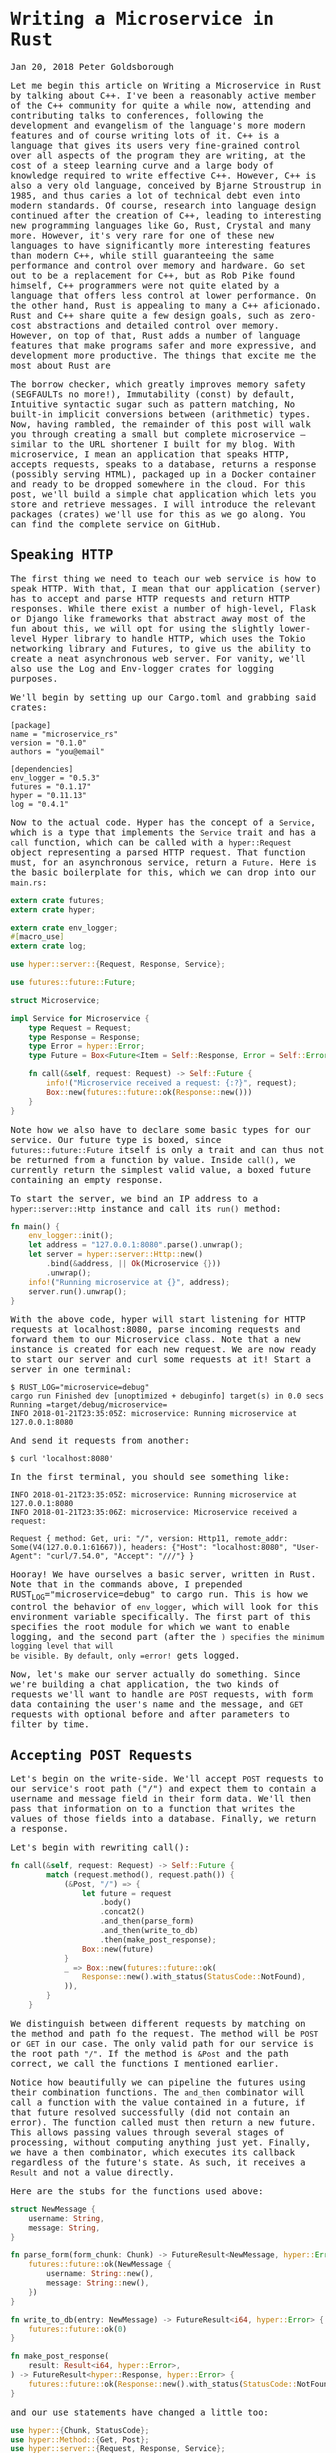 * Writing a Microservice in Rust
  :PROPERTIES:
  :CUSTOM_ID: writing-a-microservice-in-rust
  :END:

Jan 20, 2018 Peter Goldsborough

Let me begin this article on Writing a Microservice in Rust by talking
about C++. I've been a reasonably active member of the C++ community for
quite a while now, attending and contributing talks to conferences,
following the development and evangelism of the language's more modern
features and of course writing lots of it. C++ is a language that gives
its users very fine-grained control over all aspects of the program they
are writing, at the cost of a steep learning curve and a large body of
knowledge required to write effective C++. However, C++ is also a very
old language, conceived by Bjarne Stroustrup in 1985, and thus caries a
lot of technical debt even into modern standards. Of course, research
into language design continued after the creation of C++, leading to
interesting new programming languages like Go, Rust, Crystal and many
more. However, it's very rare for one of these new languages to have
significantly more interesting features than modern C++, while still
guaranteeing the same performance and control over memory and hardware.
Go set out to be a replacement for C++, but as Rob Pike found himself,
C++ programmers were not quite elated by a language that offers less
control at lower performance. On the other hand, Rust is appealing to
many a C++ aficionado. Rust and C++ share quite a few design goals, such
as zero-cost abstractions and detailed control over memory. However, on
top of that, Rust adds a number of language features that make programs
safer and more expressive, and development more productive. The things
that excite me the most about Rust are

The borrow checker, which greatly improves memory safety (SEGFAULTs no
more!), Immutability (const) by default, Intuitive syntactic sugar such
as pattern matching, No built-in implicit conversions between
(arithmetic) types. Now, having rambled, the remainder of this post will
walk you through creating a small but complete microservice -- similar
to the URL shortener I built for my blog. With microservice, I mean an
application that speaks HTTP, accepts requests, speaks to a database,
returns a response (possibly serving HTML), packaged up in a Docker
container and ready to be dropped somewhere in the cloud. For this post,
we'll build a simple chat application which lets you store and retrieve
messages. I will introduce the relevant packages (crates) we'll use for
this as we go along. You can find the complete service on GitHub.

** Speaking HTTP

The first thing we need to teach our web service is how to speak HTTP.
With that, I mean that our application (server) has to accept and parse
HTTP requests and return HTTP responses. While there exist a number of
high-level, Flask or Django like frameworks that abstract away most of
the fun about this, we will opt for using the slightly lower-level Hyper
library to handle HTTP, which uses the Tokio networking library and
Futures, to give us the ability to create a neat asynchronous web
server. For vanity, we'll also use the Log and Env-logger crates for
logging purposes.

We'll begin by setting up our Cargo.toml and grabbing said crates:

#+begin_example
[package] 
name = "microservice_rs" 
version = "0.1.0" 
authors = "you@email"

[dependencies] 
env_logger = "0.5.3" 
futures = "0.1.17" 
hyper = "0.11.13" 
log = "0.4.1" 
#+end_example

Now to the actual code. Hyper has the concept of a =Service=, which is a
type that implements the =Service= trait and has a =call= function, which
can be called with a =hyper::Request= object representing a parsed HTTP
request. That function must, for an asynchronous service, return a
=Future=. Here is the basic boilerplate for this, which we can drop into
our =main.rs=:

#+begin_src rust
  extern crate futures;
  extern crate hyper;

  extern crate env_logger;
  #[macro_use]
  extern crate log;

  use hyper::server::{Request, Response, Service};

  use futures::future::Future;

  struct Microservice;

  impl Service for Microservice {
      type Request = Request;
      type Response = Response;
      type Error = hyper::Error;
      type Future = Box<Future<Item = Self::Response, Error = Self::Error>>;

      fn call(&self, request: Request) -> Self::Future {
          info!("Microservice received a request: {:?}", request);
          Box::new(futures::future::ok(Response::new()))
      }
  }

#+end_src

Note how we also have to declare some basic types for our service. Our
future type is boxed, since =futures::future::Future= itself is only a
trait and can thus not be returned from a function by value. Inside
=call()=, we currently return the simplest valid value, a boxed future
containing an empty response.

To start the server, we bind an IP address to a =hyper::server::Http=
instance and call its =run()= method:

#+begin_src rust
  fn main() {
      env_logger::init();
      let address = "127.0.0.1:8080".parse().unwrap();
      let server = hyper::server::Http::new()
          .bind(&address, || Ok(Microservice {}))
          .unwrap();
      info!("Running microservice at {}", address);
      server.run().unwrap();
  }
#+end_src

With the above code, hyper will start listening for HTTP requests at
localhost:8080, parse incoming requests and forward them to our
Microservice class. Note that a new instance is created for each new
request. We are now ready to start our server and curl some requests at
it! Start a server in one terminal:

#+begin_example
$ RUST_LOG="microservice=debug" 
cargo run Finished dev [unoptimized + debuginfo] target(s) in 0.0 secs 
Running =target/debug/microservice=
INFO 2018-01-21T23:35:05Z: microservice: Running microservice at 127.0.0.1:8080 
#+end_example

And send it requests from another:

#+begin_example
$ curl 'localhost:8080' 
#+end_example

In the first terminal, you should see something like:

#+begin_example
INFO 2018-01-21T23:35:05Z: microservice: Running microservice at 127.0.0.1:8080 
INFO 2018-01-21T23:35:06Z: microservice: Microservice received a request:

Request { method: Get, uri: "/", version: Http11, remote_addr: Some(V4(127.0.0.1:61667)), headers: {"Host": "localhost:8080", "User-Agent": "curl/7.54.0", "Accept": "///"} } 
#+end_example

Hooray! We have ourselves a basic server, written in Rust. Note that in
the commands above, I prepended RUST_LOG="microservice=debug" to cargo
run. This is how we control the behavior of =env_logger=, which will look
for this environment variable specifically. The first part of this
specifies the root module for which we want to enable logging, and the
second part (after the =) specifies the minimum logging level that will
be visible. By default, only =error!= gets logged.

Now, let's make our server actually do something. Since we're building a
chat application, the two kinds of requests we'll want to handle are
=POST= requests, with form data containing the user's name and the
message, and =GET= requests with optional before and after parameters to
filter by time.

** Accepting POST Requests

Let's begin on the write-side. We'll accept =POST= requests to our
service's root path ("/") and expect them to contain a username and
message field in their form data. We'll then pass that information on to
a function that writes the values of those fields into a database.
Finally, we return a response.

Let's begin with rewriting call():

#+begin_src rust
  fn call(&self, request: Request) -> Self::Future {
          match (request.method(), request.path()) {
              (&Post, "/") => {
                  let future = request
                      .body()
                      .concat2()
                      .and_then(parse_form)
                      .and_then(write_to_db)
                      .then(make_post_response);
                  Box::new(future)
              }
              _ => Box::new(futures::future::ok(
                  Response::new().with_status(StatusCode::NotFound),
              )),
          }
      }
#+end_src

We distinguish between different requests by matching on the method and
path fo the request. The method will be =POST= or =GET= in our case. The
only valid path for our service is the root path ="/"=. If the method is
=&Post= and the path correct, we call the functions I mentioned earlier.

Notice how beautifully we can pipeline the futures using their
combination functions. The =and_then= combinator will call a function with
the value contained in a future, if that future resolved successfully
(did not contain an error). The function called must then return a new
future. This allows passing values through several stages of processing,
without computing anything just yet. Finally, we have a then combinator,
which executes its callback regardless of the future's state. As such,
it receives a =Result= and not a value directly.

Here are the stubs for the functions used above:

#+begin_src rust
  struct NewMessage {
      username: String,
      message: String,
  }

  fn parse_form(form_chunk: Chunk) -> FutureResult<NewMessage, hyper::Error> {
      futures::future::ok(NewMessage {
          username: String::new(),
          message: String::new(),
      })
  }

  fn write_to_db(entry: NewMessage) -> FutureResult<i64, hyper::Error> {
      futures::future::ok(0)
  }

  fn make_post_response(
      result: Result<i64, hyper::Error>,
  ) -> FutureResult<hyper::Response, hyper::Error> {
      futures::future::ok(Response::new().with_status(StatusCode::NotFound))
  }
#+end_src

and our use statements have changed a little too:

#+begin_src rust
use hyper::{Chunk, StatusCode}; 
use hyper::Method::{Get, Post}; 
use hyper::server::{Request, Response, Service};

use futures::Stream; 
use futures::future::{Future, FutureResult}; 
#+end_src

Let's continue by taking a look at =parse_form=, which receives a =Chunk= (a
message body), and parses out the username and message while handling
errors appropriately. To parse the form, we use the =url= crate (which
you'll have to grab with cargo):

#+begin_src rust
  use std::collections::HashMap;
  use std::io;

  fn parse_form(form_chunk: Chunk) -> FutureResult<NewMessage, hyper::Error> {
      let mut form = url::form_urlencoded::parse(form_chunk.as_ref())
          .into_owned()
          .collect::<HashMap<String, String>>();

      if let Some(message) = form.remove("message") {
          let username = form.remove("username").unwrap_or(String::from("anonymous"));
          futures::future::ok(NewMessage {
              username: username,
              message: message,
          })
      } else {
          futures::future::err(hyper::Error::from(io::Error::new(
              io::ErrorKind::InvalidInput,
              "Missing field 'message",
          )))
      }
  }
#+end_src

After parsing the form into a =hashmap=, we attempt to remove the
=message= key from it. If that fails, we return an error, since a message
is mandatory. Otherwise, we grab the username field, which we default to
"anonymous" if it's not there. Finally, we return a successful future
containing our simple =NewMessage= struct.

I'll not talk about the =write_to_db= function just yet. Database
interaction is a beast of its own, so I'll devote a subsequent section
to this function and the corresponding routine that reads messages from
the database. However, note that =write_to_db= returns an =i64= when
successful. This will be the =timestamp= of the submission of the new
message into the database.

Instead, let's see what we need to do to return a response back to
whoever blessed our microservice with a request:

#+begin_src rust
  #[macro_use]
  extern crate serde_json;

  fn make_post_response(
      result: Result<i64, hyper::Error>,
  ) -> FutureResult<hyper::Response, hyper::Error> {
      match result {
          Ok(timestamp) => {
              let payload = json!({ "timestamp": timestamp }).to_string();
              let response = Response::new()
                  .with_header(ContentLength(payload.len() as u64))
                  .with_header(ContentType::json())
                  .with_body(payload);
              debug!("{:?}", response);
              futures::future::ok(response)
          }
          Err(error) => make_error_response(error.description()),
      }
  }

#+end_src

We match on the result to see if we were able to write to the database
successfully or not. If so, we'll create a JSON payload forming the body
of the response we return. For this I use the =serde_json= crate, which
you should add to your =Cargo.toml=. When constructing the response
struct, we need to set the correct HTTP headers. In this case, this
means setting the =Content-Length= header to the length of the response
body and the =Content-Type= header to =application/json=.

I've refactored out the code to make the response struct for the
erroneous case into a separate function =make_error_response=, since
we'll be re-using that later on:

#+begin_src rust
  fn make_error_response(error_message: &str) -> FutureResult<hyper::Response, hyper::Error> {
      let payload = json!({ "error": error_message }).to_string();
      let response = Response::new()
          .with_status(StatusCode::InternalServerError)
          .with_header(ContentLength(payload.len() as u64))
          .with_header(ContentType::json())
          .with_body(payload);
      debug!("{:?}", response);
      futures::future::ok(response)
  }
#+end_src

The response construction is quite similar to the previous function,
however this time we have to set the HTTP status of the response to
=StatusCode::InternalServerError= (status 500). The default is =OK= (200),
so we didn't have to set the status earlier.

** Accepting GET Requests

Next, let's move on to =GET= requests, which will be sent to our server to
fetch messages. The request is allowed to have two query arguments,
=before= and =after=, both =timestamps= to constrain the messages fetched
according to their =timestamp=, and both optional. If neither =before= nor
=after= are present, we will return only the last message.

Below is the code for the match arm handling =GET= requests. It's slightly
more logic than before:

#+begin_src rust
  (&Get, "/") => { 
      let time_range = match request.query() { 
          Some(query) => parse_query(query), 
          None => Ok(TimeRange { 
              before: None, 
              after:  None, 
          }), 
      }; 
      let response = match time_range { 
           Ok(time_range) => make_get_response(query_db(time_range)), 
           Err(error) => make_error_response(&error), 
      }; 
      Box::new(response) 
  }
#+end_src

By calling =request.query()=, we get an =Option<&str>=, since a URI may not
have a query string at all. If it is present, we call =parse_query=, which
parses the query arguments and returns a TimeRange struct, defined as

#+begin_src rust
  struct TimeRange {
      before: Option,
      after: Option,
  }
#+end_src

Since both =before= and =after= arguments are optional, we make both =Options=
in the =TimeRange= struct. Further, the timestamps may be invalid
(e.g. not numeric), so we have to deal with the case where parsing their
values fails. In such a case, =parse_query= will return an error message,
which we can forward to the =make_error_response= function we wrote
earlier. Otherwise, we can go on to call =query_db=, which will fetch the
messages for us, and =make_get_response=, which creates an appropriate
=Response= object to return back to the client.

To parse the query string, we again use the =url::form_urlencoded=
function from earlier, since the syntax is still key=value&key=value. We
then try to fetch the =before= and =after= values and convert them to
integers (timestamps):

#+begin_src rust
  fn parse_query(query: &str) -> Result<TimeRange, String> {
      let args = url::form_urlencoded::parse(&query.as_bytes())
          .into_owned()
          .collect::<HashMap<String, String>>();

      let before = args.get("before").map(|value| value.parse::<i64>());
      if let Some(ref result) = before {
          if let Err(ref error) = *result {
              return Err(format!("Error parsing 'before': {}", error));
          }
      }

      let after = args.get("after").map(|value| value.parse::<i64>());
      if let Some(ref result) = after {
          if let Err(ref error) = *result {
              return Err(format!("Error parsing 'after': {}", error));
          }
      }

      Ok(TimeRange {
          before: before.map(|b| b.unwrap()),
          after: after.map(|a| a.unwrap()),
      })
  }
#+end_src

The code for this is unfortunately slightly clunky and repetitive, but
is hard to make much nicer in this case without added complexity.
Essentially, we try to get the =before= and =after= fields from the form,
and if they are there, we attempt to parse them as =i64=. One thing I
would have wished for here is to be able to combine multiple =if let=
statements, so we could write:

#+begin_src rust
  if let Some(ref result) = before && let Err(ref error) = *result {
      return Err(format!("Error parsing 'before': {}", error)); 
  }
#+end_src 

However, this is not currently possible in Rust (you can have multiple
values in if let statements by packing them in tuples, but not if the
values depend on each other, like here).

Skipping over =query_db= for now, =make_get_response= looks fairly
simple:

#+begin_src rust
  fn make_get_response(messages: Option<Vec>) -> FutureResult<hyper::Response, hyper::Error> {
      let response = match messages {
          Some(messages) => {
              let body = render_page(messages);
              Response::new()
                  .with_header(ContentLength(body.len() as u64))
                  .with_body(body)
          }
          None => Response::new().with_status(StatusCode::InternalServerError),
      };
      debug!("{:?}", response);
      futures::future::ok(response)
  }
#+end_src

If the messages option contains a value, we can pass the messages on to
=render_page=, which will return an HTML page that forms the body of our
response, showing the messages in a simple HTML list. If the option is
empty, an error occurred in =query_db=, which we'll log but not expose to
the user, so we just return a =response= with status code 500. I'll cover
the implementation of =render_page= in the section on templating.

** Connecting to a Database

Now that we have paths for both writing and reading in our service, we
need to tie the ends together with a database to write to and read from.
Rust has a very nice and popular object relational model (ORM) library
called =diesel=, which is very fun and intuitive to work with. Add it to
your =Cargo.toml= and enable the =postgres= feature, since we'll be using
Postgres for this tutorial:

#+begin_example
diesel = { version = "1.0.0", features = ["postgres"] } 
#+end_example

Please make sure you have Postgres installed on your machine and are
able to log in with psql (as a basic sanity check). Diesel also supports
other DBMSs like MySQL, in case you want to try those out after this
tutorial.

Let's begin by creating a database schema for our application. We'll
drop it in schemas/messages.sql:

#+begin_src sql
CREATE TABLE messages (
  id SERIAL PRIMARY KEY,
  username VARCHAR(128) NOT NULL, 
  message TEXT NOT NULL, 
  timestamp BIGINT NOT NULL DEFAULT EXTRACT('epoch' FROM CURRENT_TIMESTAMP) 
) 
#+end_src

Each row in our table stores a message, represented by a monotonically
incrementing ID, the username of the author, the message text and
finally a timestamp. The default value of the timestamp specified above
will insert the current seconds since the epoch for every new
entry. Since the id column is also auto-incrementing, we'll ultimately
only have to insert the username and message for each new row.

We now have to integrate this table with Diesel. For this, you'll need
to install the Diesel CLI with =cargo install diesel_cli=. Then, you can
run the following command:

#+begin_example
$ export DATABASE_URL=postgres://:@localhost 
$ diesel print-schema | tee src/schema.rs 
table! {
    messages (id) {
        id -> Int4,
        username -> Varchar,
        message -> Text,
        timestamp -> Int8,
    }
}
#+end_example

where =<user>:<password>= are your database's username and password. If
your database doesn't have a password, the user will suffice. The latter
command shows us the representation of our database in Rust, which we
also store in src/schema.rs. The table! macro comes from Diesel. Besides
the schema, Diesel also requires us to write a model. This we have to
write ourselves, in src/models.rs:

#+begin_src rust
#[derive(Queryable, Serialize, Debug)]
pub struct Message {
    pub id: i32,
    pub username: String,
    pub message: String,
    pub timestamp: i64,
}
#+end_src

This model is the Rust struct we interact with in our code. To do so, we
need to add a few declarations to our main module:

#+begin_src rust
#[macro_use]
extern crate serde_derive;
#[macro_use]
extern crate diesel;

mod schema;
mod models;
#+end_src

At this point, we are ready to fill in the functions =write_to_db= and
=query_db= that we left out earlier.

** COMMENT Writing to the Database

We'll begin with =write_to_db=, which should simply write an entry into
the database and return its creation timestamp:

#+begin_src rust
  use diesel::prelude::*;
  use diesel::pg::PgConnection;

  fn write_to_db(
      new_message: NewMessage,
      db_connection: &PgConnection,
  ) -> FutureResult<i64, hyper::Error> {
      use schema::messages;
      let timestamp = diesel::insert_into(messages::table)
          .values(&new_message)
          .returning(messages::timestamp)
          .get_result(db_connection);

      match timestamp {
          Ok(timestamp) => futures::future::ok(timestamp),
          Err(error) => {
              error!("Error writing to database: {}", error.description());
              futures::future::err(hyper::Error::from(io::Error::new(
                  io::ErrorKind::Other,
                  "service error",
              )))
          }
      }
  }

#+end_src

And it's as easy as that! Diesel exposes a very intuitive and
type-safe query interface, with which we:

- specify the table we are inserting into, 
- specify the value(s) we are inserting (more on this in a second), 
- specify what values we want to return at the same (if any) and call 
  =get_result=, which will actually execute the query. 

This gives us a =QueryResult= object, which we can match on, handling
errors as needed. Two things that should surprise you above are that (1)
we can pass the NewMessage struct as-is to Diesel and (2) we are using a
magical db_connection parameter that wasn't there before. Let's resolve
these two mysteries! For (1), this will not actually compile with the
code I have given you so far. To make it compile, we need to move our
NewMessage struct into src/models.rs, right under the Message struct,
and make it look like so:

#+begin_src rust
  use schema::messages;

  #[derive(Queryable, Serialize, Debug)]
  pub struct Message {
      pub id: i32,
      pub username: String,
      pub message: String,
      pub timestamp: i64,
  }

  #[derive(Insertable, Debug)]
  #[table_name = "messages"]
  pub struct NewMessage {
      pub username: String,
      pub message: String,
  }
#+end_src

This way, Diesel can directly associate the fields of our struct with
the columns in the database. Neat! Note that, for this, the table must
be called =messages=, as indicated by the =table_name= attribute.

For the second mystery, we'll have to change our code a bit to introduce
the concept of a database connection. In =Service::call()=, put the
following right at the top:

#+begin_src rust
  fn call(&self, request: Request) -> Self::Future {
      let db_connection = match connect_to_db() {
          Some(connection) => connection,
          None => {
              return Box::new(
                  futures::future::ok(
                      Response::new().with_status(
                          StatusCode::InternalServerError
                      ),
                  )
              )
          }
      };
#+end_src

where =connect_to_db= is defined as

#+begin_src rust
  use std::env;

  const DEFAULT_DATABASE_URL: &'static str = "postgresql://postgres@localhost:5432";

  fn connect_to_db() -> Option {
      let database_url = env::var("DATABASE_URL").unwrap_or(String::from(DEFAULT_DATABASE_URL));
      match PgConnection::establish(&database_url) {
          Ok(connection) => Some(connection),
          Err(error) => {
              error!("Error connecting to database:{}", error.description());
              None
          }
      }
  }
#+end_src

This function looks for the environment variable =DATABASE_URL= to
determine the Postgres database URL, or uses a pre-defined constant
otherwise. It then attempts to create a new database connection and
returns it if possible. You'll also want to update your =GET= and =POST=
handlers:

#+begin_src rust
  (&Post, "/") => {
     let future = request
         .body()
         .concat2()
         .and_then(parse_form)
         .and_then(move |new_message|
                   write_to_db(new_message, &db_connection))
         .then(make_post_response);
     Box::new(future)
  }

  (&Get, "/") => {
      let time_range = match request.query() {
          Some(query) => parse_query(query),
          None => Ok(TimeRange {
              before: None,
              after: None,
          }),
      };
      let response = match time_range {
          Ok(time_range) => make_get_response(
              query_db(time_range, &db_connection)),
          Err(error) => make_error_response(&error),
      };
      Box::new(response)
  } 
#+end_src

With this scheme, we'll be creating a new =Database= connection for each
request. Depending on your setup, this may be fine. However, you may
also want to consider using =r2d2= to establish a connection pool which
will keep a constant number of connections open for you and hand you one
as you need it.

** Querying the Database

We can now write new messages into the database -- that's awesome. Next,
we'll want to figure out how to read them back out by querying the
database appropriately. Let's implement query_db:

fn query_db(time_range: TimeRange, db_connection: &PgConnection) ->
Option<Vec> { use schema::messages; let TimeRange { before, after } =
time_range; let query_result = match (before, after) { (Some(before),
Some(after)) => { messages::table .filter(messages::timestamp.lt(before
as i64)) .filter(messages::timestamp.gt(after as i64))
.load::(db_connection) } (Some(before), /) => { messages::table
.filter(messages::timestamp.lt(before as i64)) .load::(db_connection) }
(/, Some(after)) => { messages::table
.filter(messages::timestamp.gt(after as i64)) .load::(db_connection) }
_ => messages::table.load::(db_connection), }; match query_result {
Ok(result) => Some(result), Err(error) => { error!("Error querying DB:
{}", error); None } } } The code for this is unfortunately slightly
complex. This is because both before and after are Options, and Diesel
does not currently provide an easy way to gradually build up a query. So
we have to exhaustively check if before or after are Some or None and
perform zero to two filters each time. The querying itself, however, is
once more simple and intutitive. Since where is a keyword in Rust, the
WHERE clause from SQL is implemented with the filter method in Diesel.
Relational operators like > or = are methods on the model structs, like
.gt() or .eq().

Rendering HTML Templates

We're very close! All that's left at this point is to write
render_page, which we left out earlier. For this, we'll want to use a
templating library. Templating, in the context of web servers, is the
general concept of creating an HTML page with dynamic data and control
flow. Popular templating libraries in other languages are Handlebars in
JavaScript or Jinja in Python. While I personally used a Rust port of
Handlebars for my url-shortening project, I have to say that the
landscape of templating libraries in Rust is not fantastic. Like in
quite a few domains in Rust, there is no go-to, "quasi-standard" library
like Jinja is in Python. This makes picking one of the hard, since you
never know if it will turn into abandonware 6 months down the road.

Nevertheless, for this tutorial, we'll use a templating library called
maud. Albeit not be the most scalable option for a real-world
application, maud is interesting and clever, allowing us to write HTML
templates directly in Rust, using natural control flow. If anything,
maud shows off the power of Rust macros. That said, maud will require a
nightly build of Rust to enable the procedural macro feature, which is
close to being stable, it seems.

First, add maud to your Cargo.toml:

[dependencies] maud = "0.17.2" Then, add the following declarations to
the top of your main.rs:

#[feature(proc_macro)] extern crate maud; Now, we can write
render_page:

fn render_page(messages: Vec) -> String { (html! { head { title
"microservice" style "body { font-family: monospace }" } body { ul {
@for message in &messages { li { (message.username) " ("
(message.timestamp) "):" (message.message) } } } } }).into_string() }
mind = blown? Yes, somewhat. Just let that sink in for a bit. Breathe in
deeply. Exhale. You're writing an HTML page using a Rust macro. Damn.

And that's it! Our microservice is complete. And micro it is. Let's run
it:

$ DATABASE_URL="postgresql://goldsborough@localhost"
RUST_LOG="microservice=debug" cargo run Compiling microservice v0.1.0
(file:///Users/goldsborough/Documents/Rust/microservice) Finished dev
[unoptimized + debuginfo] target(s) in 12.30 secs Running
=target/debug/microservice= INFO 2018-01-22T01:22:16Z: microservice:
Running microservice at 127.0.0.1:8080 and then in another terminal:

$ curl -X POST -d 'username=peter&message=hi' 'localhost:8080'
{"timestamp":1516584255} $ curl -X POST -d 'username=mike&message=hi2'
'localhost:8080' {"timestamp":1516584282} In the first, you should see
the debug logs:

... DEBUG 2018-01-22T01:24:14Z: microservice: Request { method: Post,
uri: "/", version: Http11, remote_addr: Some(V4(127.0.0.1:64869)),
headers: {"Host": "localhost:8080", "User-Agent": "curl/7.54.0",
"Accept": "///", "Content-Length": "25", "Content-Type":
"application/x-www-form-urlencoded"} } DEBUG 2018-01-22T01:24:14Z:
microservice: Response { status: Ok, version: Http11, headers:
{"Content-Length": "24", "Content-Type": "application/json"} } ... Now,
let's GET some messages:

$ curl 'localhost:8080'

#+BEGIN_HTML
  <head>
#+END_HTML

#+BEGIN_HTML
  <title>
#+END_HTML

microservice

#+BEGIN_HTML
  </title>
#+END_HTML

#+BEGIN_HTML
  <style>body { font-family: monospace }</style>
#+END_HTML

#+BEGIN_HTML
  </head>
#+END_HTML

#+BEGIN_HTML
  <body>
#+END_HTML

#+BEGIN_HTML
  <ul>
#+END_HTML

#+BEGIN_HTML
  <li>
#+END_HTML

peter (1516584255): hi

#+BEGIN_HTML
  </li>
#+END_HTML

#+BEGIN_HTML
  <li>
#+END_HTML

mike (1516584282): hi2

#+BEGIN_HTML
  </li>
#+END_HTML

#+BEGIN_HTML
  </ul>
#+END_HTML

#+BEGIN_HTML
  </body>
#+END_HTML

or, if you navigate your web browser to http://localhost:8080:

screenshot

You can also try adding ?after=&before= to the query URL and verify that
you only get messages in the specified time range.

Packaging with Docker

I'll talk very briefly about how to package this application in a Docker
container. This doesn't have anything to do with Rust per-se, but it's
useful to know about relevant Docker containers to base yours on.

There are two official Docker images maintained by the Rust developers:
one for stable and one for nightly Rust. The stable Rust image is simply
rust and the nightly one is rust-lang/rust:nightly. Basing our container
on one of these is very simple. We'll want to base ours on the nightly
image. Make the content of your Dockerfile look like this:

FROM rustlang/rust:nightly MAINTAINER [[mailto:your@email][your@email]]

WORKDIR /var/www/microservice/ COPY . .

RUN rustc --version RUN cargo install

CMD ["microservice"] We'll run the Postgres database in a separate
Docker container, as is typical of a microservice architecture. Make
this Dockerfile-db:

FROM postgres MAINTAINER [[mailto:your@email][your@email]]

* Create the table on start-up
  :PROPERTIES:
  :CUSTOM_ID: create-the-table-on-start-up
  :END:

ADD schemas/messages.sql /docker-entrypoint-initdb.d/ And tie things
together with a docker-compose.yaml:

version: '2' services: server: build: context: . dockerfile:
docker/Dockerfile networks: - network ports: - "8080:80" environment:
DATABASE_URL: postgresql://postgres:secret@db:5432 RUST_BACKTRACE: 1
RUST_LOG: microservice=debug db: build: context: . dockerfile:
docker/Dockerfile-db restart: always networks: - network environment:
POSTGRES_PASSWORD: secret

networks: network: This file is a bit more involved, but once it's
written, the rest is a breeze. Note that I place both Dockerfiles into a
docker/ folder. Now, simply run docker-compose up:

$ docker-compose up Recreating microservice_db_1 ... Recreating
microservice_server_1 ... done Attaching to microservice_db_1,
microservice_server_1 server_1 | INFO 2018-01-22T01:38:57Z:
microservice: Running microservice at 127.0.0.1:8080 db_1 | 2018-01-22
01:38:57.886 UTC [1] LOG: listening on IPv4 address "0.0.0.0", port 5432
db_1 | 2018-01-22 01:38:57.886 UTC [1] LOG: listening on IPv6 address
"::", port 5432 db_1 | 2018-01-22 01:38:57.891 UTC [1] LOG: listening
on Unix socket "/var/run/postgresql/.s.PGSQL.5432" db_1 | 2018-01-22
01:38:57.917 UTC [20] LOG: database system was shut down at 2018-01-22
00:10:07 UTC db_1 | 2018-01-22 01:38:57.939 UTC [1] LOG: database
system is ready to accept connections This will look different for you
the first time you run it, of course. Anyway, that's all there is to it.
You could now push this into a GitHub repo, drop it on a (free) AWS or
Google Cloud instance, and access your service from the outside world.
Wooh!

Epilogue

Pieced together, the above snippets of code make up around 270 lines
necessary to create our full-fledged microservice in Rust. I'm not
saying that's little, compared to the equivalent code written in, say,
Flask. However, there are also more batteries-inclued web frameworks
available in Rust, such as Rocket, that abstract away even more for you.
Nevertheless, I believe taking this route and going slightly lower level
with Hyper gave you some nice insights into how you can leverage Rust to
write a safe and performant webservice.

I wrote this blog post to share the knowledge I picked up while learning
about Rust and applying my knowledge to a small url-shortening
webservice that I use to shorten URLs for my blog (which, if you take a
look at your browser's URL bar, are quite long). Coming out of this, I
feel like I now have a solid appreciation for the features Rust brings
along, and where it is more expressive and safe or less expressive (but
not less safe) to work with compared to modern C++.

I feel like it may take another few years for Rust's ecosystem to
stabilize and go-to, stable and well-maintained packages to establish
themselves for the majority of tasks. Nevertheless, the prospects are
promising. Facebook is already investigating the use of Rust for a new
Mercurial server which would host its codebase. And more and more people
are looking at Rust as an interesting option for embedded programming.
I'll be watching the development of the language closely, meaning I
subscribed to the r/Rust subreddit.

Peter Goldsborough Fix the World

Related Posts

A Promenade of PyTorch A brief discussion of a research-first deep
learning framework

Convolutions with cuDNN Implementing computer vision's most crucial
operation with NVIDIA's cuDNN library

Exploring K-Means in Python, C++ and CUDA Implementations of K-Means in
three different environments

My Facebook Internship Living the wonders of the Facelife

A Sweeping Tour of TensorFlow A ten minute read to get you up to scratch
on the TensorFlow API

A Mathematical Thought on Learning What differentiates a strong learner
from a weak learner?

Emitting Diagnostics in Clang I explain thow to plug into the available
infrastructure for diagnostics and fixit hints for custom clang tools.

My Google Internship Thoughts on my experiences, insights, hardships and
successes at Google.

Disassembling Python Bytecode Insight into Python bytecode disassembly
with the dis module.

The LD_PRELOAD trick Using LD_PRELOAD and the dynamic linker for
hidden code injection.

[Log] {index: 0, text: "Writing a Microservice in Rust -- Peter
Goldsborough", link:
"http://www.goldsborough.me/rust/web/tutorial/2018/01/20/17-01-11-writing_a_microservice_in_rust/"}
[Log] {index: 1, text: "About", link:
"http://www.goldsborough.me/about/"} [Log] {index: 2, text: "Contact",
link: "http://www.goldsborough.me/contact/"} [Log] {index: 3, text:
"CV", link: "http://www.goldsborough.me/cv/"} [Log] {index: 4, text:
"contributing talks", link:
"https://www.youtube.com/watch?v=E6i8jmiy8MY"} [Log] {index: 5, text:
"large body of knowledge", link:
"http://www.open-std.org/jtc1/sc22/wg21/docs/papers/2017/n4659.pdf"}
[Log] {index: 6, text: "Go", link: "https://golang.org/"} [Log] {index:
7, text: "Rust", link: "https://www.rust-lang.org/en-US/"} [Log] {index:
8, text: "Crystal", link: "https://crystal-lang.org/"} [Log] {index: 9,
text: "Rob Pike found himself", link:
"https://commandcenter.blogspot.com/2012/06/less-is-exponentially-more.html"}
[Log] {index: 10, text: "URL↵shortener", link:
"https://github.com/goldsborough/psag.cc"} [Log] {index: 11, text: "on
GitHub", link: "http://github.com/goldsborough/microservice-rs"} [Log]
{index: 12, text: "Flask", link: "http://flask.pocoo.org/"} [Log]
{index: 13, text: "Django", link: "https://www.djangoproject.com/"}
[Log] {index: 14, text: "hyper", link: "https://hyper.rs/"} [Log]
{index: 15, text: "tokio", link: "https://tokio.rs/"} [Log] {index: 16,
text: "futures", link: "https://github.com/alexcrichton/futures-rs"}
[Log] {index: 17, text: "log", link: "https://docs.rs/log/0.4.1/log/"}
[Log] {index: 18, text: "env-logger", link:
"https://docs.rs/crate/env_logger/0.5.2"} [Log] {index: 19, text:
"diesel", link: "http://diesel.rs/"} [Log] {index: 20, text: "Postgres",
link: "https://postgresql.org/"} [Log] {index: 21, text: "r2d2", link:
"https://github.com/diesel-rs/r2d2-diesel"} [Log] {index: 22, text:
"Handlebars", link: "http://handlebarsjs.com/"} [Log] {index: 23, text:
"Jinja", link: "http://jinja.pocoo.org/"} [Log] {index: 24, text: "Rust
port↵of Handlebars", link: "https://github.com/sunng87/handlebars-rust"}
[Log] {index: 25, text: "url-shortening project", link:
"http://github.com/goldsborough/psag.cc"} [Log] {index: 26, text:
"not↵fantastic", link: "http://www.arewewebyet.org/topics/templating/"}
[Log] {index: 27, text: "maud", link: "http://maud.lambda.xyz/"} [Log]
{index: 28, text: "close to being stable,↵it seems", link:
"https://github.com/rust-lang/rust/issues/38356"} [Log] {index: 29,
text: "rust", link: “https://hub.docker.com/_/rust/"} [Log] {index: 30,
text:"rust-lang/rust:nightly",
link:"https://hub.docker.com/r/rustlang/rust/"} [Log] {index: 31,
text:"docker-compose.yaml", link:"https://docs.docker.com/compose/"}
[Log] {index: 32, text:"AWS", link:"https://aws.amazon.com/free/"} [Log]
{index: 33, text:"Google↵Cloud", link:"https://cloud.google.com/free/"}
[Log] {index: 34, text:"Rocket", link:"https://rocket.rs/"} [Log]
{index: 35, text:"url-shortening webservice",
link:"http://github.com/goldsborough/psag.cc"} [Log] {index: 36,
text:"Mercurial server",
link:"https://www.theregister.co.uk/2016/10/18/facebook_mercurial_devs_forget_git/"}
[Log] {index: 37, text:"",
link:"http://www.tumblr.com/share/link?url=http://www.go...rust/&name=Writing%20a%20Microservice%20in%20Rust"}
[Log] {index: 38, text:"",
link:"http://reddit.com/submit?url=http://www.goldsborou...ust/&title=Writing%20a%20Microservice%20in%20Rust"}
[Log] {index: 39, text:"",
link:"http://www.stumbleupon.com/submit?url=http://www.g...ust/&title=Writing%20a%20Microservice%20in%20Rust"}
[Log] {index: 40, text:"",
link:"https://news.ycombinator.com/submitlink?u=http://w...in_rust/&t=Writing%20a%20Microservice%20in%20Rust"}
[Log] {index: 41, text:"",
link:"https://facebook.com/sharer.php?u=http://www.golds...18/01/20/17-01-11-writing_a_microservice_in_rust/"}
[Log] {index: 42, text:"",
link:"https://twitter.com/intent/tweet?text=Writing%20a%...18/01/20/17-01-11-writing_a_microservice_in_rust/"}
[Log] {index: 43, text:"",
link:"https://plus.google.com/share?url=http://www.golds...18/01/20/17-01-11-writing_a_microservice_in_rust/"}
[Log] {index: 44, text:"",
link:"http://www.linkedin.com/shareArticle?url=http://ww...ust/&title=Writing%20a%20Microservice%20in%20Rust"}
[Log] {index: 45, text:"↵ A Promenade of PyTorch↵ A brief discussion of
a research-first deep learning framework↵ ",
link:"http://www.goldsborough.me/ml/ai/python/2018/02/04/20-17-20-a_promenade_of_pytorch/"}
[Log] {index: 46, text:"↵ Convolutions with cuDNN↵ Implementing
comp...ucial operation with NVIDIA's cuDNN library↵ ",
link:"http://www.goldsborough.me/cuda/ml/cudnn/c++/2017/10/01/14-37-23-convolutions_with_cudnn/"}
[Log] {index: 47, text:"↵ Exploring K-Means in Python, C++ and CUDA↵ ...
of K-Means in three different environments↵ ",
link:"http://www.goldsborough.me/c++/python/cuda/2017/09...-32-46-exploring_k-means_in_python,/c++/and_cuda/"}
[Log] {index: 48, text:"↵ My Facebook Internship↵ Living the wonders of
the Facelife↵ ",
link:"http://www.goldsborough.me/internship/facebook/2017/08/13/23-31-54-my_facebook_internship/"}
[Log] {index: 49, text:"↵ A Sweeping Tour of TensorFlow↵ A ten
minut...get you up to scratch on the TensorFlow API↵ ",
link:"http://www.goldsborough.me/tensorflow/ml/ai/python...017/06/28/20-21-45-a_sweeping_tour_of_tensorflow/"}
[Log] {index: 50, text:"↵ A Mathematical Thought on Learning↵ What
d...iates a strong learner from a weak learner?↵ ",
link:"http://www.goldsborough.me/learning/2017/04/09/23-24-16-a_mathematical_thought_on_learning/"}
[Log] {index: 51, text:"↵ Emitting Diagnostics in Clang↵ I explain
t...ics and fixit hints for custom clang tools.↵ ",
link:"http://www.goldsborough.me/c++/clang/llvm/tools/20...itting_diagnostics_and_fixithints_in_clang_tools/"}
[Log] {index: 52, text:"↵ My Google Internship↵ Thoughts on my
exper...nsights, hardships and successes at Google.↵ ",
link:"http://www.goldsborough.me/google/internship/2016/11/18/01-57-54-my_google_internship//"}
[Log] {index: 53, text:"↵ Disassembling Python Bytecode↵ Insight int...n
bytecode disassembly with the dis module.↵ ",
link:"http://www.goldsborough.me/python/low-level/2016/10/04/00-31-30-disassembling_python_bytecode/"}
[Log] {index: 54, text:"↵ The LD_PRELOAD trick↵ Using LD_PRELOAD
and...e dynamic linker for hidden code injection.↵ ",
link:"http://www.goldsborough.me/c/low-level/kernel/2016/08/29/16-48-53-the/-ld_preload-_trick/"}
[Log] {index: 55, text:"",
link:"https://stackoverflow.com/users/1810440"} [Log] {index: 56,
text:"", link:"https://twitter.com/pegoldsborough"} [Log] {index: 57,
text:"", link:"https://github.com/goldsborough"} [Log] {index: 58,
text:"", link:"mailto:peter@goldsborough.me"} [Log] {index: 59, text:"",
link:"https://www.linkedin.com/in/petergoldsborough"} [Log] {index: 60,
text:"",
link:"https://www.paypal.com/cgi-bin/webscr?cmd=_s-xclick&hosted_button_id=SGAMY6ME8YMSC"}
[Log] {index: 61, text:"", link:"http://www.goldsborough.me/feed.xml"}
[Log] {index: 62, text:"pixyll",
link:"https://github.com/johnotander/pixyll"} [Log] {index: 63,
text:"John Otander", link:"http://johnotander.com/"} [Log] {index: 64,
text:"HN source", link:"https://news.ycombinator.com/item?id=16542579“}
